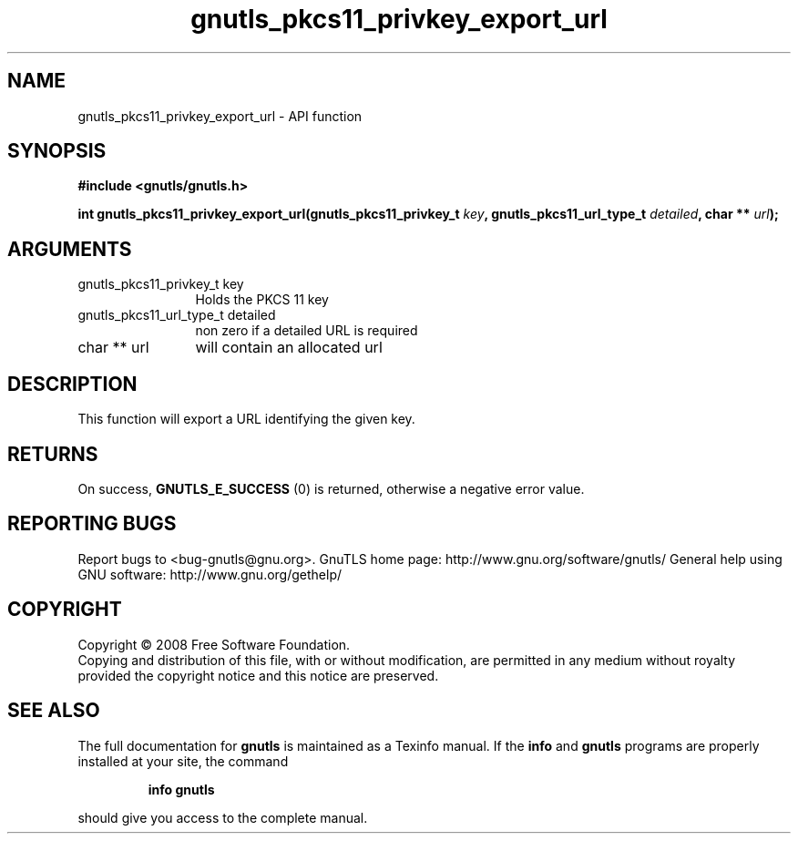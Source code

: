 .\" DO NOT MODIFY THIS FILE!  It was generated by gdoc.
.TH "gnutls_pkcs11_privkey_export_url" 3 "3.0.2" "gnutls" "gnutls"
.SH NAME
gnutls_pkcs11_privkey_export_url \- API function
.SH SYNOPSIS
.B #include <gnutls/gnutls.h>
.sp
.BI "int gnutls_pkcs11_privkey_export_url(gnutls_pkcs11_privkey_t " key ", gnutls_pkcs11_url_type_t " detailed ", char ** " url ");"
.SH ARGUMENTS
.IP "gnutls_pkcs11_privkey_t key" 12
Holds the PKCS 11 key
.IP "gnutls_pkcs11_url_type_t detailed" 12
non zero if a detailed URL is required
.IP "char ** url" 12
will contain an allocated url
.SH "DESCRIPTION"
This function will export a URL identifying the given key.
.SH "RETURNS"
On success, \fBGNUTLS_E_SUCCESS\fP (0) is returned, otherwise a
negative error value.
.SH "REPORTING BUGS"
Report bugs to <bug-gnutls@gnu.org>.
GnuTLS home page: http://www.gnu.org/software/gnutls/
General help using GNU software: http://www.gnu.org/gethelp/
.SH COPYRIGHT
Copyright \(co 2008 Free Software Foundation.
.br
Copying and distribution of this file, with or without modification,
are permitted in any medium without royalty provided the copyright
notice and this notice are preserved.
.SH "SEE ALSO"
The full documentation for
.B gnutls
is maintained as a Texinfo manual.  If the
.B info
and
.B gnutls
programs are properly installed at your site, the command
.IP
.B info gnutls
.PP
should give you access to the complete manual.
